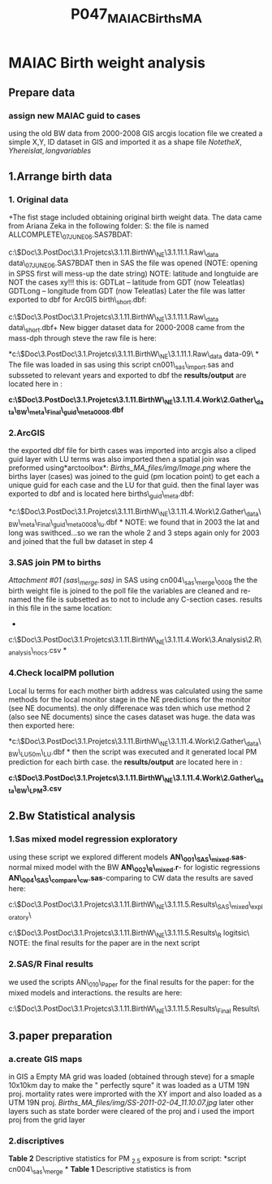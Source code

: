 #+TITLE: P047_MAIAC_Births_MA
* MAIAC Birth weight analysis
** Prepare data
*** assign new MAIAC guid to cases
using the old BW data from 2000-2008 GIS arcgis location file we created a simple X,Y, ID dataset in GIS and imported it as a shape file
$Note the X,Y here is lat,long variables$


** 1.Arrange birth data
*** 1. Original data
+The fist stage included obtaining original birth weight data. The data
came from Ariana Zeka in the following folder:
 S:\ENVEPI\AZEKA\BIRTHS
 the file is named ALLCOMPLETE\_07JUNE06.SAS7BDAT:

c:\Users\ekloog\Documents\$Doc\3.PostDoc\3.1.Projetcs\3.1.11.BirthW\_NE\3.1.11.1.Raw\_data\original
data\ALLCOMPLETE\_07JUNE06.SAS7BDAT
 then in SAS the file was opened (NOTE: opening in SPSS first will
mess-up the date string)
 NOTE: latitude and longtuide are NOT the cases xy!!! this is:
 GDTLat -- latitude from GDT (now Teleatlas)
 GDTLong -- longitude from GDT (now Teleatlas)
 Later the file was latter exported to dbf for ArcGIS birth\_short.dbf:

c:\Users\ekloog\Documents\$Doc\3.PostDoc\3.1.Projetcs\3.1.11.BirthW\_NE\3.1.11.1.Raw\_data\original
data\birth\_short.dbf+
 New bigger dataset
 data for 2000-2008 came from the mass-dph through steve
 the raw file is here:

*c:\Users\ekloog\Documents\$Doc\3.PostDoc\3.1.Projetcs\3.1.11.BirthW\_NE\3.1.11.1.Raw\_data\original
data\new 00-09\
*
 The file was loaded in sas using this script cn001\_sas\_import.sas
 and subsseted to relevant years and exported to dbf
 the *results/output* are located here in :

*c:\Users\ekloog\Documents\$Doc\3.PostDoc\3.1.Projetcs\3.1.11.BirthW\_NE\3.1.11.4.Work\2.Gather\_data\FN001\_BW\_meta\_Final\births\_guid\_meta0008.dbf*
  

*** 2.ArcGIS

the exported dbf file for birth cases was imported into arcgis
 also a cliped guid layer with LU terms was also imported
 then a spatial join was preformed using*arctoolbox*:
 [[Births_MA_files/img/Image.png]]
 where the births layer (cases) was joined to the guid (pm location
point) to get each a unique guid for each case and the LU for that guid.
 then the final layer was exported to dbf and is located here
births\_guid\_meta.dbf:

*c:\Users\ekloog\Documents\$Doc\3.PostDoc\3.1.Projetcs\3.1.11.BirthW\_NE\3.1.11.4.Work\2.Gather\_data\FN001\_BW\_meta\_Final\births\_guid\_meta0008\_lu.dbf
*
 NOTE: we found that in 2003 the lat and long was swithced...so we ran
the whole 2 and 3 steps again only for 2003 and joined that the full bw
dataset in step 4

*** 3.SAS join PM to births

[[Births_MA_files/attach/sas_merge.sas][Attachment #01
(sas\_merge.sas)]]
 in SAS using cn004\_sas\_merge\_0008
 the the birth weight file is joined to the poll file
 the variables are cleaned and re-named
 the file is subsetted as to not to include any C-section cases.
 results in this file in the same location:
 *

c:\Users\ekloog\Documents\$Doc\3.PostDoc\3.1.Projetcs\3.1.11.BirthW\_NE\3.1.11.4.Work\3.Analysis\2.R\_analysis\bw0008\_nocs.csv
*

*** 4.Check localPM pollution

Local lu terms for each mother birth address was calculated using the
same methods for the local monitor stage in the NE predictions for the
monitor (see NE documents). the only differenace was tden which use
method 2 (also see NE documents) since the cases dataset was huge.
 the data was then exported here:

*c:\Users\ekloog\Documents\$Doc\3.PostDoc\3.1.Projetcs\3.1.11.BirthW\_NE\3.1.11.4.Work\2.Gather\_data\FN008\_BW\_LU50m\bw\_LU.dbf
*
 then the script was executed and it generated local PM prediction for
each birth case.
 the *results/output* are located here in :

*c:\Users\ekloog\Documents\$Doc\3.PostDoc\3.1.Projetcs\3.1.11.BirthW\_NE\3.1.11.4.Work\2.Gather\_data\FN009\_BW\_LPM\g3.csv*

** 2.Bw Statistical analysis

*** 1.Sas mixed model regression exploratory

using these script we explored different models
 *AN\_001\_SAS\_mixed.sas*-normal mixed model with the BW
 *AN\_002\_R\_mixed.r*- for logistic regressions
 *AN\_004\_SAS\_compare\_cw.sas*-comparing to CW data
 the results are saved here:

c:\Users\ekloog\Documents\$Doc\3.PostDoc\3.1.Projetcs\3.1.11.BirthW\_NE\3.1.11.5.Results\OR001\_SAS\_mixed\_exploratory\

c:\Users\ekloog\Documents\$Doc\3.PostDoc\3.1.Projetcs\3.1.11.BirthW\_NE\3.1.11.5.Results\OR002\_R
logitsic\
 NOTE: the final results for the paper are in the next script

*** 2.SAS/R Final results

we used the scripts AN\_010\_Paper for the final results for the paper:
 for the mixed models and interactions. the results are here:

c:\Users\ekloog\Documents\$Doc\3.PostDoc\3.1.Projetcs\3.1.11.BirthW\_NE\3.1.11.5.Results\OR003\_Final
Results\

** 3.paper preparation

*** a.create GIS maps

in GIS a Empty MA grid was loaded (obtained through steve) for a smaple
10x10km day
 to make the " perfectly squre" it was loaded as a UTM 19N proj.
 mortality rates were improrted with the XY import and also loaded as a
UTM 19N proj.
 [[Births_MA_files/img/SS-2011-02-04_11.10.07.jpg]]
 later other layers such as state border were cleared of the proj and i
used the import proj from the grid layer

*** 2.discriptives

*Table 2* Descriptive statistics for PM _{2.5} exposure is from script:
*script cn004\_sas\_merge
*
 *Table 1* Descriptive statistics is from
